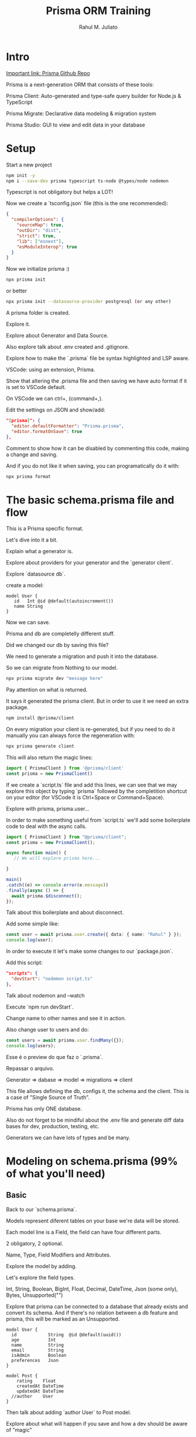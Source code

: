 #+TITLE: Prisma ORM Training
#+AUTHOR: Rahul M. Juliato
#+EMAIL: rahul.juliato@gmail.com
#+OPTIONS: toc: nil


* Intro

[[https://github.com/prisma/prisma][Important link: Prisma Github Repo]]


Prisma is a next-generation ORM that consists of these tools:

Prisma Client: Auto-generated and type-safe query builder for Node.js
& TypeScript

Prisma Migrate: Declarative data modeling & migration system

Prisma Studio: GUI to view and edit data in your database

* Setup

Start a new project

#+BEGIN_SRC bash
  npm init -y
  npm i --save-dev prisma typescript ts-node @types/node nodemon
#+END_SRC

Typescript is not obligatory but helps a LOT!

Now we create a `tsconfig.json` file (this is the one recommended):

#+BEGIN_SRC json
{
  "compilerOptions": {
    "sourceMap": true,
    "outDir": "dist",
    "strict": true,
    "lib": ["esnext"],
    "esModuleInterop": true
  }
}
#+END_SRC

Now we initialize prisma :)

#+BEGIN_SRC bash
  npx prisma init
#+END_SRC

or better

#+BEGIN_SRC bash
  npx prisma init --datasource-provider postgresql (or any other)
#+END_SRC

A prisma folder is created.

Explore it.

Explore about Generator and Data Source.

Also explore talk about .env created and .gitignore.

Explore how to make the `.prisma` file be syntax highlighted and LSP aware.

VSCode: using an extension, Prisma.

Show that altering the .prisma file and then saving we have auto
format if it is set to VSCode default.

On VSCode we can ctrl+, (command+,).

Edit the settings on JSON and show/add:

#+BEGIN_SRC json
  "[prisma]": {
    "editor.defaultFormatter": "Prisma.prisma",
    "editor.formatOnSave": true
  },
#+END_SRC

Comment to show how it can be disabled by commenting this code, making
a change and saving.

And if you do not like it when saving, you can programatically do it with:

#+BEGIN_SRC bash
npx prisma format
#+END_SRC

* The basic schema.prisma file and flow

This is a Prisma specific format.

Let's dive into it a bit.

Explain what a generator is.

Explore about providers for your generator and the `generator client`.

Explore `datasource db`.


create a model:

#+BEGIN_SRC prisma
model User {
   id   Int @id @default(autoincrement())
   name String 
}
#+END_SRC

Now we can save.

Prisma and db are completelly different stuff.

Did we changed our db by saving this file?

We need to generate a migration and push it into the database.

So we can migrate from Nothing to our model.

#+BEGIN_SRC bash
npx prisma migrate dev "message here"
#+END_SRC


Pay attention on what is returned.

It says it generated the prisma client. But in order to use it we need
an extra package.

#+BEGIN_SRC bash
  npm install @prisma/client
#+END_SRC

On every migration your client is re-generated, but if you need to
do it manually you can always force the regeneration with:

#+BEGIN_SRC bash
  npx prisma generate client
#+END_SRC

This will also return the magic lines:

#+BEGIN_SRC typescript
  import { PrismaClient } from '@prisma/client'
  const prisma = new PrismaClient()
#+END_SRC

If we create a `script.ts` file and add this lines, we can see that we
may explore this object by typing `prisma` followed by the
completition shortcut on your editor (for VSCode it is Ctrl+Space or
Command+Space).

Explore with prisma, prisma.user...

In order to make something useful from `script.ts` we'll add some
boilerplate code to deal with the async calls.

#+BEGIN_SRC typescript
    import { PrismaClient } from "@prisma/client";
    const prisma = new PrismaClient();
  
    async function main() {
       // We will explore prisma here...

    }

    main()
    .catch((e) => console.error(e.message))
    .finally(async () => {
      await prisma.$disconnect();
    });
#+END_SRC

Talk about this boilerplate and about disconnect.


Add some simple like:
#+BEGIN_SRC typescript
  const user = await prisma.user.create({ data: { name: "Rahul" } });
  console.log(user);
#+END_SRC

In order to execute it let's make some changes to our `package.json`.

Add this script:

#+BEGIN_SRC JSON
  "scripts": {
    "devStart": "nodemon script.ts"
  },
#+END_SRC

Talk about nodemon and --watch

Execute `npm run devStart`.

Change name to other names and see it in action.

Also change user to users and do:

#+BEGIN_SRC typescript
  const users = await prisma.user.findMany({});
  console.log(users);
#+END_SRC

Esse é o preview do que faz o `.prisma`.

Repassar o arquivo.

Generator => dabase => model => migrations => client

This file allows defining the db, configs it, the schema and the client.
This is a case of "Single Source of Truth".

Prisma has only ONE database.

Also do not forget to be mindiful about the .env file and generate
diff data bases for dev, production, testing, etc.

Generators we can have lots of types and be many.

* Modeling on schema.prisma (99% of what you'll need)
** Basic
Back to our `schema.prisma`.

Models represent diferent tables on your base we're data will be
stored.

Each model line is a Field, the field can have four different parts.

2 obligatory, 2 optional.

Name, Type, Field Modifiers and Attributes.

Explore the model by adding.

Let's explore the field types.

Int, String, Boolean, BigInt, Float, Decimal, DateTime, Json (some
only), Bytes, Unsupported("")

Explore that prisma can be connected to a database that already exists
and convert its schema. And if there's no relation between a db
feature and prisma, this will be marked as an Unsupported.

#+BEGIN_SRC prisma
  model User {
    id            String  @id @default(uuid())
    age           Int
    name          String
    email         String
    isAdmin       Boolean
    preferences   Json
  }
#+END_SRC

#+BEGIN_SRC prisma
  model Post {
      rating    Float
      createdAt DateTime
      updatedAt DateTime
    //author    User
  }
#+END_SRC


Then talk about adding `author User` to Post model.

Explore about what will happen if you save and how a dev should be
aware of "magic"

Let's talk about relationships.
- One to many (A post has one author and an author has many posts)
- Many to many (One post can have many categories and one category may
  have many posts)
- One to one (If a user has a table of preferences, and each
  preference has one user that links it)

We're gonna cover all.

** One to Many
A user can have many posts.

Save, see the magic, and alter to:

#+BEGIN_SRC prisma
  model User {
    id      Int     @id @default(autoincrement())
    name    String
    email   String
    isAdmin Boolean
    //  preferences Json
    Post    Post[]
  }

  model Post {
    rating    Float
    createdAt DateTime
    updatedAt DateTime
    author    User     @relation(fields: [userId], references: [id])
    userId    Int
  }
#+END_SRC

Explore first about `Post[]` the type modifier. There's only two:
- [] Array (multiple of the thing)
- ?  Optional

Explore relations to primary key in SQL.

Change userId to authorId.

Another thing we may do is use uuid() instead of autoincrement(). And so
change the type to string.

Explore what is missing on Post. Add its own Id.

The end of this part should be:

#+BEGIN_SRC prisma
model User {
  id      String  @id @default(uuid())
  name    String
  email   String
  isAdmin Boolean
  //  preferences Json
  Post    Post[]
}

model Post {
  id        String   @id @default(uuid())
  rating    Float
  createdAt DateTime
  updatedAt DateTime
  author    User     @relation(fields: [authorId], references: [id])
  authorId  String
}
#+END_SRC

** Multiple One to Many
Change User and Post models to:

#+BEGIN_SRC prisma
  model User {
    id            String  @id @default(uuid())
    name          String
    email         String
    isAdmin       Boolean
    writtenPosts  Post[]
    favoritePosts Post[]
  }

  model Post {
    id            String   @id @default(uuid())
    rating        Float
    createdAt     DateTime
    updatedAt     DateTime
    author        User     @relation(fields: [authorId], references: [id])
    authorId      String
    favoritedBy   User     @relation(fields: [favoritedById], references: [id])
    favoritedById String
  } 


#+END_SRC

Wich relation is pointint to which? This is ambiguous.

We may give a name to the Post relation and THEN refer to it on User.

Only then save it, show what happens if you save after changing post
but not inserting the relation to User.

#+BEGIN_SRC prisma
model User {
  id            String  @id @default(uuid())
  name          String
  email         String
  isAdmin       Boolean
  writtenPosts  Post[] @relation("WrittenPosts")
  favoritePosts Post[] @relation("FavoritePosts")
}

model Post {
  id            String   @id @default(uuid())
  rating        Float
  createdAt     DateTime
  updatedAt     DateTime
  author        User     @relation("WrittenPosts", fields: [authorId], references: [id])
  authorId      String
  favoritedBy   User?     @relation("FavoritePosts", fields: [favoritedById], references: [id])
  favoritedById String?
}
#+END_SRC

For the last, explore changing favoritedBy and favoritedById to optional.

This is ok for disanbiguating multiple one to many relationships. But
what about...

** Many to Many

Create the Category model and add the many to many relation to both
Category and Post.

#+BEGIN_SRC prisma
  model Category {
    id    String @id @default(uuid())
    posts Post[]
  }

  model Post {
    id            String     @id @default(uuid())
    rating        Float
    createdAt     DateTime
    updatedAt     DateTime
    author        User       @relation("WrittenPosts", fields: [authorId], references: [id])
    authorId      String
    favoritedBy   User       @relation("FavoritePosts", fields: [favoritedById], references: [id])
    favoritedById String
    categories    Category[]
  }
#+END_SRC

We don't need to make any to do any fancy @relationship, it
automatically knows the references.

And it is automatically going to create a JOIN table that is going to
hook up all this relationships for us.

All the complicated JOIN stuff we need to do to many to many
relationships is taken care by Prisma, you don't need to worry about
that at all.

** One to One

Let's create a new model, UserPreference. Since we want one to one, we can declare
the relationship on ether model. We'll do it inside UserPreferences.

#+BEGIN_SRC prisma
model UserPreference {
  id           String  @id @default(uuid())
  emailUpdates Boolean
  user User
  userId String
}
#+END_SRC

When we save it, a lot is done automatically, lets just change it a bit.

On User change the array to "one" relationship deleting [] and passing ?.

If not automatically, we need to define userId as @unique.

We know must have:
#+BEGIN_SRC prisma
model User {
  id             String          @id @default(uuid())
  name           String
  email          String
  isAdmin        Boolean
  writtenPosts   Post[]          @relation("WrittenPosts")
  favoritePosts  Post[]          @relation("FavoritePosts")
  UserPreference UserPreference?
}

model UserPreference {
  id           String  @id @default(uuid())
  emailUpdates Boolean
  user         User    @relation(fields: [userId], references: [id])
  userId       String  @unique
}  


#+END_SRC

Let's talk about the attributes we've seen so far and add @updatedAt and also
@default(now()).

We now may have a Post model like this:

#+BEGIN_SRC prisma
model Post {
  id            String     @id @default(uuid())
  rating        Float
  createdAt     DateTime   @default(now())
  updatedAt     DateTime   @updatedAt
  author        User       @relation("WrittenPosts", fields: [authorId], references: [id])
  authorId      String
  favoritedBy   User       @relation("FavoritePosts", fields: [favoritedById], references: [id])
  favoritedById String
  categories    Category[]
}
#+END_SRC

** A little bit refactoring
Add title to Post. Rating to avgRating to float.

On category give a Name, string, unique.

User may have an age as Int.

We must have this now:
#+BEGIN_SRC prisma
  model User {
    id             String          @id @default(uuid())
    age            Int
    name           String
    email          String
    isAdmin        Boolean
    writtenPosts   Post[]          @relation("WrittenPosts")
    favoritePosts  Post[]          @relation("FavoritePosts")
    UserPreference UserPreference?
  }

  model UserPreference {
    id           String  @id @default(uuid())
    emailUpdates Boolean
    user         User    @relation(fields: [userId], references: [id])
    userId       String  @unique
  }

  model Post {
    id            String     @id @default(uuid())
    title         String
    avgRating     Float
    createdAt     DateTime   @default(now())
    updatedAt     DateTime   @updatedAt
    author        User       @relation("WrittenPosts", fields: [authorId], references: [id])
    authorId      String
    favoritedBy   User       @relation("FavoritePosts", fields: [favoritedById], references: [id])
    favoritedById String
    categories    Category[]
  }

  model Category {
    id    String @id @default(uuid())
    name  String @unique
    posts Post[]
  }
 #+END_SRC

** Block Level Attributes
Different of the Attributes (which are declared in rows).

The Block Level Attributes will be declared on the end of the model
using @@.

#+BEGIN_SRC prisma
  model User {
    id             String          @id @default(uuid())
    age            Int
    name           String
    email          String
    isAdmin        Boolean
    writtenPosts   Post[]          @relation("WrittenPosts")
    favoritePosts  Post[]          @relation("FavoritePosts")
    UserPreference UserPreference?

    @@unique([age, name])
    @@index([email])
    // @@index([email, name])
  }

  model UserPreference {
    id           String  @id @default(uuid())
    emailUpdates Boolean
    user         User    @relation(fields: [userId], references: [id])
    userId       String  @unique
  }

  model Post {
    id            String     @id @default(uuid())
    title         String
    avgRating     Float
    createdAt     DateTime   @default(now())
    updatedAt     DateTime   @updatedAt
    author        User       @relation("WrittenPosts", fields: [authorId], references: [id])
    authorId      String
    favoritedBy   User       @relation("FavoritePosts", fields: [favoritedById], references: [id])
    favoritedById String
    categories    Category[]

    // @@id([title, author])
  }

  model Category {
    id    String @id @default(uuid())
    name  String @unique
    posts Post[]
  }
#+END_SRC


@@unique will ad the unique constraint

@@index will help with thinks like sorting and performance

@@id (it is an option if you don't want
an conventional id but a composition of two attr)

** Enum

We can add an enum like:

#+BEGIN_SRC prisma
  enum Role {
    BASIC
    EDITOR
    ADMIN
  }
#+END_SRC

and set it to our user adding the line:

#+BEGIN_SRC prisma
  role           Role            @default(BASIC)
#+END_SRC

See why in our example we can't use enums (connector sqlite doesn't
support it).

Great advantage of being sure it will populate with the right list
item.
** Migrating
With the current schema.prisma (as in the end of "Block Level
Attributes"), we'll try to migrate with:

#+BEGIN_SRC bash
npx prisma migrate dev
#+END_SRC

An error!

Explore reading the error.

Try to delete everything with:
#+BEGIN_SRC typescript
   await prisma.user.deleteMany();
#+END_SRC

And then run the migration again.

Explore and ask the questions.

Explore the migration files and their dialects.
* Exploring the client
